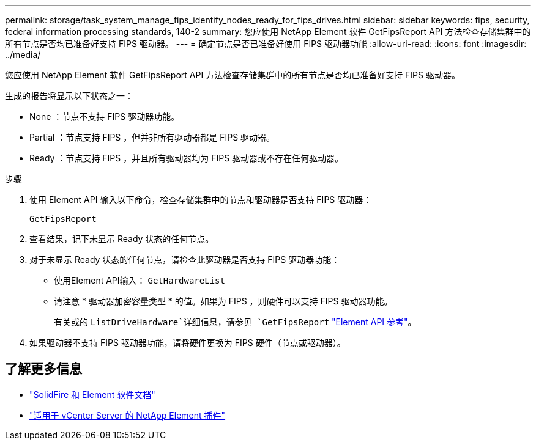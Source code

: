 ---
permalink: storage/task_system_manage_fips_identify_nodes_ready_for_fips_drives.html 
sidebar: sidebar 
keywords: fips, security, federal information processing standards, 140-2 
summary: 您应使用 NetApp Element 软件 GetFipsReport API 方法检查存储集群中的所有节点是否均已准备好支持 FIPS 驱动器。 
---
= 确定节点是否已准备好使用 FIPS 驱动器功能
:allow-uri-read: 
:icons: font
:imagesdir: ../media/


[role="lead"]
您应使用 NetApp Element 软件 GetFipsReport API 方法检查存储集群中的所有节点是否均已准备好支持 FIPS 驱动器。

生成的报告将显示以下状态之一：

* None ：节点不支持 FIPS 驱动器功能。
* Partial ：节点支持 FIPS ，但并非所有驱动器都是 FIPS 驱动器。
* Ready ：节点支持 FIPS ，并且所有驱动器均为 FIPS 驱动器或不存在任何驱动器。


.步骤
. 使用 Element API 输入以下命令，检查存储集群中的节点和驱动器是否支持 FIPS 驱动器：
+
`GetFipsReport`

. 查看结果，记下未显示 Ready 状态的任何节点。
. 对于未显示 Ready 状态的任何节点，请检查此驱动器是否支持 FIPS 驱动器功能：
+
** 使用Element API输入： `GetHardwareList`
** 请注意 * 驱动器加密容量类型 * 的值。如果为 FIPS ，则硬件可以支持 FIPS 驱动器功能。
+
有关或的 `ListDriveHardware`详细信息，请参见 `GetFipsReport` link:../api/index.html["Element API 参考"]。



. 如果驱动器不支持 FIPS 驱动器功能，请将硬件更换为 FIPS 硬件（节点或驱动器）。




== 了解更多信息

* https://docs.netapp.com/us-en/element-software/index.html["SolidFire 和 Element 软件文档"]
* https://docs.netapp.com/us-en/vcp/index.html["适用于 vCenter Server 的 NetApp Element 插件"^]


